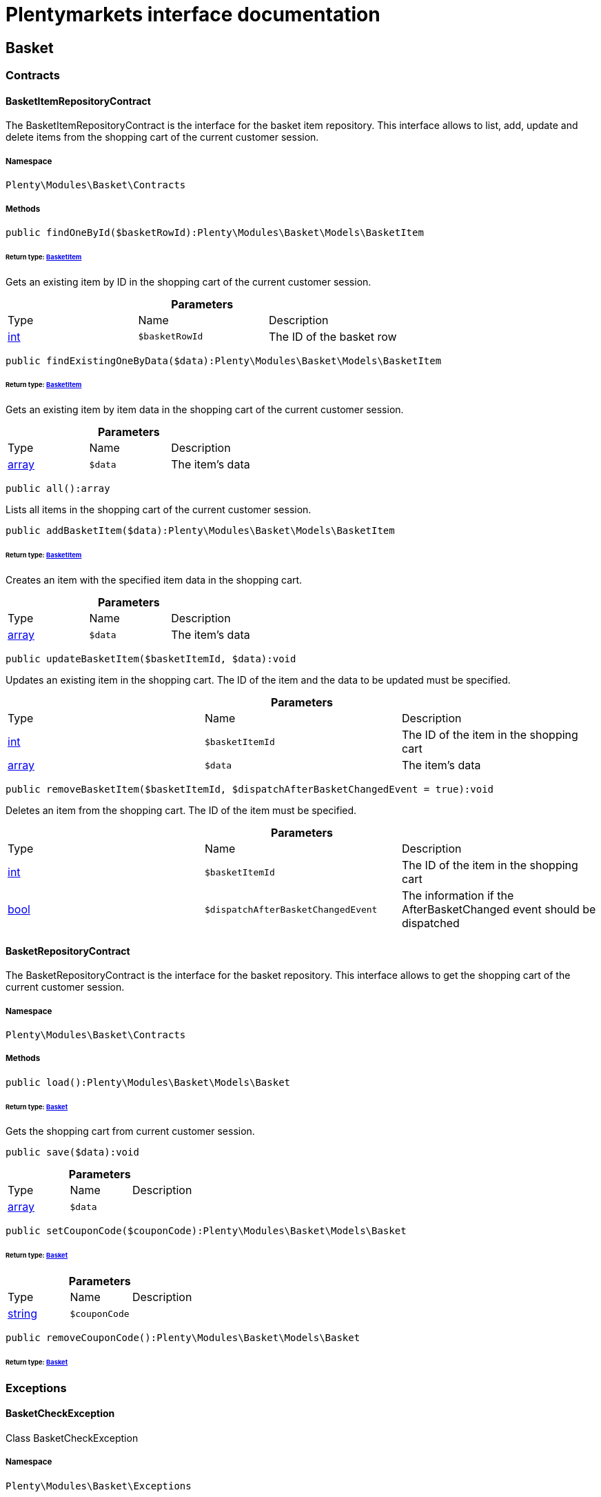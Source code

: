 :table-caption!:
:example-caption!:
:source-highlighter: prettify
:sectids!:
= Plentymarkets interface documentation


[[basket_basket]]
== Basket

[[basket_basket_contracts]]
===  Contracts
[[basket_contracts_basketitemrepositorycontract]]
==== BasketItemRepositoryContract

The BasketItemRepositoryContract is the interface for the basket item repository. This interface allows to list, add, update and delete items from the shopping cart of the current customer session.



===== Namespace

`Plenty\Modules\Basket\Contracts`






===== Methods

[source%nowrap, php]
----

public findOneById($basketRowId):Plenty\Modules\Basket\Models\BasketItem

----

    


====== *Return type:*        xref:Basket.adoc#basket_models_basketitem[BasketItem]


Gets an existing item by ID in the shopping cart of the current customer session.

.*Parameters*
|===
|Type |Name |Description
|link:http://php.net/int[int^]
a|`$basketRowId`
|The ID of the basket row
|===


[source%nowrap, php]
----

public findExistingOneByData($data):Plenty\Modules\Basket\Models\BasketItem

----

    


====== *Return type:*        xref:Basket.adoc#basket_models_basketitem[BasketItem]


Gets an existing item by item data in the shopping cart of the current customer session.

.*Parameters*
|===
|Type |Name |Description
|link:http://php.net/array[array^]
a|`$data`
|The item's data
|===


[source%nowrap, php]
----

public all():array

----

    





Lists all items in the shopping cart of the current customer session.

[source%nowrap, php]
----

public addBasketItem($data):Plenty\Modules\Basket\Models\BasketItem

----

    


====== *Return type:*        xref:Basket.adoc#basket_models_basketitem[BasketItem]


Creates an item with the specified item data in the shopping cart.

.*Parameters*
|===
|Type |Name |Description
|link:http://php.net/array[array^]
a|`$data`
|The item's data
|===


[source%nowrap, php]
----

public updateBasketItem($basketItemId, $data):void

----

    





Updates an existing item in the shopping cart. The ID of the item and the data to be updated must be specified.

.*Parameters*
|===
|Type |Name |Description
|link:http://php.net/int[int^]
a|`$basketItemId`
|The ID of the item in the shopping cart

|link:http://php.net/array[array^]
a|`$data`
|The item's data
|===


[source%nowrap, php]
----

public removeBasketItem($basketItemId, $dispatchAfterBasketChangedEvent = true):void

----

    





Deletes an item from the shopping cart. The ID of the item must be specified.

.*Parameters*
|===
|Type |Name |Description
|link:http://php.net/int[int^]
a|`$basketItemId`
|The ID of the item in the shopping cart

|link:http://php.net/bool[bool^]
a|`$dispatchAfterBasketChangedEvent`
|The information if the AfterBasketChanged event should be dispatched
|===



[[basket_contracts_basketrepositorycontract]]
==== BasketRepositoryContract

The BasketRepositoryContract is the interface for the basket repository. This interface allows to get the shopping cart of the current customer session.



===== Namespace

`Plenty\Modules\Basket\Contracts`






===== Methods

[source%nowrap, php]
----

public load():Plenty\Modules\Basket\Models\Basket

----

    


====== *Return type:*        xref:Basket.adoc#basket_models_basket[Basket]


Gets the shopping cart from current customer session.

[source%nowrap, php]
----

public save($data):void

----

    







.*Parameters*
|===
|Type |Name |Description
|link:http://php.net/array[array^]
a|`$data`
|
|===


[source%nowrap, php]
----

public setCouponCode($couponCode):Plenty\Modules\Basket\Models\Basket

----

    


====== *Return type:*        xref:Basket.adoc#basket_models_basket[Basket]




.*Parameters*
|===
|Type |Name |Description
|link:http://php.net/string[string^]
a|`$couponCode`
|
|===


[source%nowrap, php]
----

public removeCouponCode():Plenty\Modules\Basket\Models\Basket

----

    


====== *Return type:*        xref:Basket.adoc#basket_models_basket[Basket]




[[basket_basket_exceptions]]
===  Exceptions
[[basket_exceptions_basketcheckexception]]
==== BasketCheckException

Class BasketCheckException



===== Namespace

`Plenty\Modules\Basket\Exceptions`






===== Methods

[source%nowrap, php]
----

public __construct($code, $message = &quot;&quot;, $previous = null):void

----

    





BasketCheckException constructor.

.*Parameters*
|===
|Type |Name |Description
|link:http://php.net/string[string^]
a|`$code`
|

|link:http://php.net/string[string^]
a|`$message`
|

|
a|`$previous`
|
|===



[[basket_exceptions_basketitemcheckexception]]
==== BasketItemCheckException

Created by ptopczewski, 12.05.16 09:03
Class BasketItemCheckException



===== Namespace

`Plenty\Modules\Basket\Exceptions`






===== Methods

[source%nowrap, php]
----

public __construct($code = 404, $message = &quot;&quot;, $previous = null, $itemId, $variationId, $stockNet = 0.0, $additionalData = []):void

----

    





BasketItemCheckException constructor.

.*Parameters*
|===
|Type |Name |Description
|link:http://php.net/int[int^]
a|`$code`
|

|link:http://php.net/string[string^]
a|`$message`
|

|
a|`$previous`
|

|link:http://php.net/int[int^]
a|`$itemId`
|

|link:http://php.net/int[int^]
a|`$variationId`
|

|link:http://php.net/float[float^]
a|`$stockNet`
|

|link:http://php.net/array[array^]
a|`$additionalData`
|
|===


[source%nowrap, php]
----

public getItemId():int

----

    







[source%nowrap, php]
----

public getVariationId():int

----

    







[source%nowrap, php]
----

public getStockNet():float

----

    







[source%nowrap, php]
----

public getAdditionalData():array

----

    








[[basket_exceptions_basketitemquantitycheckexception]]
==== BasketItemQuantityCheckException

Created by ptopczewski, 17.05.16 09:37
Class BasketItemQuantityCheckException



===== Namespace

`Plenty\Modules\Basket\Exceptions`






===== Methods

[source%nowrap, php]
----

public __construct($code, $message = &quot;&quot;, $previous = null, $itemId, $variationId, $requestedQuantity = 0.0, $specifiedQuantity = 0.0):void

----

    





BasketItemQuantityCheckException constructor.

.*Parameters*
|===
|Type |Name |Description
|link:http://php.net/int[int^]
a|`$code`
|

|link:http://php.net/string[string^]
a|`$message`
|

|
a|`$previous`
|

|link:http://php.net/int[int^]
a|`$itemId`
|

|link:http://php.net/int[int^]
a|`$variationId`
|

|link:http://php.net/float[float^]
a|`$requestedQuantity`
|

|link:http://php.net/float[float^]
a|`$specifiedQuantity`
|
|===


[source%nowrap, php]
----

public getRequestedQuantity():float

----

    







[source%nowrap, php]
----

public getSpecifiedQuantity():float

----

    







[[basket_basket_models]]
===  Models
[[basket_models_basket]]
==== Basket

The basket model



===== Namespace

`Plenty\Modules\Basket\Models`





.Properties
|===
|Type |Name |Description

|link:http://php.net/int[int^]
    |id
    |The ID of the shopping cart. The ID increases by 1 when a new customer enters the online store and adds an item to the shopping cart.
|link:http://php.net/string[string^]
    |sessionId
    |The ID of the current customer session
|link:http://php.net/int[int^]
    |orderId
    |The ID of the order
|link:http://php.net/int[int^]
    |customerId
    |The ID of the customer
|link:http://php.net/int[int^]
    |customerInvoiceAddressId
    |The ID of the customer's invoice address
|link:http://php.net/int[int^]
    |customerShippingAddressId
    |The ID of the customer's shipping address
|link:http://php.net/string[string^]
    |currency
    |The currency
|link:http://php.net/float[float^]
    |referrerId
    |The ID of the order referrer
|link:http://php.net/int[int^]
    |shippingCountryId
    |The ID of the shipping country
|link:http://php.net/int[int^]
    |methodOfPaymentId
    |The ID of the payment method
|link:http://php.net/int[int^]
    |shippingProviderId
    |The ID of the shipping provider
|link:http://php.net/int[int^]
    |shippingProfileId
    |The ID of the shipping profile
|link:http://php.net/float[float^]
    |itemSum
    |The gross value of items in the shopping cart
|link:http://php.net/float[float^]
    |itemSumNet
    |The net value of items in the shopping cart
|link:http://php.net/float[float^]
    |basketAmount
    |The total gross value of the shopping cart
|link:http://php.net/float[float^]
    |basketAmountNet
    |The total net value of the shopping cart
|link:http://php.net/float[float^]
    |shippingAmount
    |The gross shipping costs
|link:http://php.net/float[float^]
    |shippingAmountNet
    |The net shipping costs
|link:http://php.net/float[float^]
    |paymentAmount
    |The amount of the payment
|link:http://php.net/string[string^]
    |couponCode
    |The entered coupon code
|link:http://php.net/float[float^]
    |couponDiscount
    |The received discount due to the coupon code
|link:http://php.net/bool[bool^]
    |shippingDeleteByCoupon
    |Shows whether the shipping costs are subtracted due to a coupon code. Shopping carts that are free of shipping costs have the value true.
|link:http://php.net/float[float^]
    |basketRebate
    |The discount to the shopping cart value. The discount can either be set as a discount scale for items, as a customer class discount or as a discount based on the payment method.
|link:http://php.net/int[int^]
    |basketRebateType
    |The discount type. The following types are available:
<ul>
    <li>Discount scale based on net value of items = 4</li>
    <li>    Discount based on method of payment = 5</li>
</ul>
|link:http://php.net/int[int^]
    |maxFsk
    |The age rating
|link:http://php.net/int[int^]
    |orderTimestamp
    |The timestamp of the order
|link:http://php.net/string[string^]
    |createdAt
    |The date that the shopping cart was created.
|link:http://php.net/string[string^]
    |updatedAt
    |The date that the shopping cart was updated last.
|
    |basketItems
    |
|===


===== Methods

[source%nowrap, php]
----

public toArray()

----

    





Returns this model as an array.


[[basket_models_basketitem]]
==== BasketItem

The basket item model



===== Namespace

`Plenty\Modules\Basket\Models`





.Properties
|===
|Type |Name |Description

|link:http://php.net/int[int^]
    |id
    |The ID of the item in the shopping cart
|link:http://php.net/int[int^]
    |basketId
    |The ID of the shopping cart. The ID increases by 1 when a new customer enters the online store and adds an item to the shopping cart.
|link:http://php.net/string[string^]
    |sessionId
    |The ID of the current customer session
|link:http://php.net/int[int^]
    |orderRowId
    |
|link:http://php.net/float[float^]
    |quantity
    |The current quantity of the item
|link:http://php.net/float[float^]
    |quantityOriginally
    |The initial quantity of the item
|link:http://php.net/int[int^]
    |itemId
    |The ID of the item
|link:http://php.net/int[int^]
    |priceId
    |The ID of the item price
|link:http://php.net/int[int^]
    |attributeValueSetId
    |The ID of the attribute value set
|link:http://php.net/int[int^]
    |rebate
    |The discount on the item
|link:http://php.net/float[float^]
    |vat
    |The VAT
|link:http://php.net/float[float^]
    |price
    |The item price
|link:http://php.net/float[float^]
    |givenPrice
    |
|link:http://php.net/bool[bool^]
    |useGivenPrice
    |
|link:http://php.net/int[int^]
    |inputWidth
    |The width of the item
|link:http://php.net/int[int^]
    |inputLength
    |The length of the item
|link:http://php.net/int[int^]
    |inputHeight
    |The height of the item
|link:http://php.net/int[int^]
    |itemType
    |The item type
|link:http://php.net/string[string^]
    |externalItemId
    |The external variation ID
|link:http://php.net/bool[bool^]
    |noEditByCustomer
    |Shows whether the item was edited by the customer
|link:http://php.net/int[int^]
    |costCenterId
    |
|link:http://php.net/int[int^]
    |giftPackageForRowId
    |
|link:http://php.net/int[int^]
    |position
    |The item position
|link:http://php.net/string[string^]
    |size
    |The item size
|link:http://php.net/int[int^]
    |shippingProfileId
    |The ID of the shipping profile
|link:http://php.net/float[float^]
    |referrerId
    |The ID of the order referrer
|link:http://php.net/string[string^]
    |deliveryDate
    |The delivery date
|link:http://php.net/int[int^]
    |categoryId
    |The ID of the item category
|link:http://php.net/int[int^]
    |reservationDatetime
    |
|link:http://php.net/int[int^]
    |variationId
    |The ID of the item variation
|link:http://php.net/int[int^]
    |bundleVariationId
    |The ID of the item bundle type
|link:http://php.net/string[string^]
    |createdAt
    |The date that the shopping cart was created
|link:http://php.net/string[string^]
    |updatedAt
    |The date that the shopping cart was updated last
|link:http://php.net/float[float^]
    |attributeTotalMarkup
    |attribute total markup
|link:http://php.net/array[array^]
    |basketItemOrderParams
    |Array of BasketItemParams
|===


===== Methods

[source%nowrap, php]
----

public toArray()

----

    





Returns this model as an array.


[[basket_models_basketitemparams]]
==== BasketItemParams

The basket item params model



===== Namespace

`Plenty\Modules\Basket\Models`





.Properties
|===
|Type |Name |Description

|link:http://php.net/string[string^]
    |type
    |
|link:http://php.net/string[string^]
    |name
    |
|link:http://php.net/string[string^]
    |value
    |
|link:http://php.net/int[int^]
    |basketItemId
    |
|link:http://php.net/int[int^]
    |propertyId
    |
|===


===== Methods

[source%nowrap, php]
----

public toArray()

----

    





Returns this model as an array.

[[basket_events]]
== Events

[[basket_events_basket]]
===  Basket
[[basket_basket_afterbasketchanged]]
==== AfterBasketChanged

The event is triggered after the shopping cart is changed.



===== Namespace

`Plenty\Modules\Basket\Events\Basket`






===== Methods

[source%nowrap, php]
----

public hasValidCoupon():bool

----

    







[source%nowrap, php]
----

public getCouponValidationError():void

----

    







[source%nowrap, php]
----

public setHasValidCoupon($hasValidCoupon, $couponValidationError = null):void

----

    







.*Parameters*
|===
|Type |Name |Description
|link:http://php.net/bool[bool^]
a|`$hasValidCoupon`
|Flag that indicates if a valid coupon has been used.

|        xref:Miscellaneous.adoc#miscellaneous_exceptions_validationexception[ValidationException]
a|`$couponValidationError`
|Validation errors indicating the reasons for an invalid coupon.
|===


[source%nowrap, php]
----

public getBasket():Plenty\Modules\Basket\Models\Basket

----

    


====== *Return type:*        xref:Basket.adoc#basket_models_basket[Basket]




[source%nowrap, php]
----

public getLocationId():int

----

    







[source%nowrap, php]
----

public setLocationId($locationId):Plenty\Modules\Basket\Events\Basket

----

    


====== *Return type:*        xref:Basket.adoc#basket_events_basket[Basket]




.*Parameters*
|===
|Type |Name |Description
|link:http://php.net/int[int^]
a|`$locationId`
|The ID of the location
|===


[source%nowrap, php]
----

public getInvoiceAddress():Plenty\Modules\Account\Address\Models\Address

----

    


====== *Return type:*        xref:Account.adoc#account_models_address[Address]




[source%nowrap, php]
----

public setInvoiceAddress($invoiceAddress):Plenty\Modules\Basket\Events\Basket

----

    


====== *Return type:*        xref:Basket.adoc#basket_events_basket[Basket]




.*Parameters*
|===
|Type |Name |Description
|        xref:Account.adoc#account_models_address[Address]
a|`$invoiceAddress`
|The invoice address
|===


[source%nowrap, php]
----

public getMaxFsk():int

----

    







[source%nowrap, php]
----

public setMaxFsk($maxFsk):Plenty\Modules\Basket\Events\Basket

----

    


====== *Return type:*        xref:Basket.adoc#basket_events_basket[Basket]




.*Parameters*
|===
|Type |Name |Description
|link:http://php.net/int[int^]
a|`$maxFsk`
|The highest value for age restriction of an item in the shopping cart
|===


[source%nowrap, php]
----

public getShippingCosts():float

----

    







[source%nowrap, php]
----

public setShippingCosts($shippingCosts):Plenty\Modules\Basket\Events\Basket

----

    


====== *Return type:*        xref:Basket.adoc#basket_events_basket[Basket]




.*Parameters*
|===
|Type |Name |Description
|link:http://php.net/float[float^]
a|`$shippingCosts`
|The shipping costs of the shopping cart
|===



[[basket_basket_afterbasketcreate]]
==== AfterBasketCreate

The event is triggered after the shopping cart is created.



===== Namespace

`Plenty\Modules\Basket\Events\Basket`






===== Methods

[source%nowrap, php]
----

public getBasket():Plenty\Modules\Basket\Models\Basket

----

    


====== *Return type:*        xref:Basket.adoc#basket_models_basket[Basket]




[[basket_events_basketitem]]
===  BasketItem
[[basket_basketitem_afterbasketitemadd]]
==== AfterBasketItemAdd

The event is triggered after an item is added to the shopping cart.



===== Namespace

`Plenty\Modules\Basket\Events\BasketItem`






===== Methods

[source%nowrap, php]
----

public getBasketItem():Plenty\Modules\Basket\Models\BasketItem

----

    


====== *Return type:*        xref:Basket.adoc#basket_models_basketitem[BasketItem]





[[basket_basketitem_afterbasketitemremove]]
==== AfterBasketItemRemove

The event is triggered after an item is deleted from the shopping cart.



===== Namespace

`Plenty\Modules\Basket\Events\BasketItem`






[[basket_basketitem_afterbasketitemupdate]]
==== AfterBasketItemUpdate

The event is triggered after an item in the shopping cart is updated.



===== Namespace

`Plenty\Modules\Basket\Events\BasketItem`






===== Methods

[source%nowrap, php]
----

public getBasketItem():Plenty\Modules\Basket\Models\BasketItem

----

    


====== *Return type:*        xref:Basket.adoc#basket_models_basketitem[BasketItem]





[[basket_basketitem_basketitemevent]]
==== BasketItemEvent

BasketItemEvent



===== Namespace

`Plenty\Modules\Basket\Events\BasketItem`






===== Methods

[source%nowrap, php]
----

public getBasketItem():Plenty\Modules\Basket\Models\BasketItem

----

    


====== *Return type:*        xref:Basket.adoc#basket_models_basketitem[BasketItem]





[[basket_basketitem_beforebasketitemadd]]
==== BeforeBasketItemAdd

The event is triggered before an item is created in the shopping cart.



===== Namespace

`Plenty\Modules\Basket\Events\BasketItem`






===== Methods

[source%nowrap, php]
----

public getBasketItem():Plenty\Modules\Basket\Models\BasketItem

----

    


====== *Return type:*        xref:Basket.adoc#basket_models_basketitem[BasketItem]





[[basket_basketitem_beforebasketitemremove]]
==== BeforeBasketItemRemove

The event is triggered before an item is deleted from the shopping cart.



===== Namespace

`Plenty\Modules\Basket\Events\BasketItem`






[[basket_basketitem_beforebasketitemupdate]]
==== BeforeBasketItemUpdate

The event is triggered before an item in the shopping cart is updated.



===== Namespace

`Plenty\Modules\Basket\Events\BasketItem`






===== Methods

[source%nowrap, php]
----

public getBasketItem():Plenty\Modules\Basket\Models\BasketItem

----

    


====== *Return type:*        xref:Basket.adoc#basket_models_basketitem[BasketItem]




